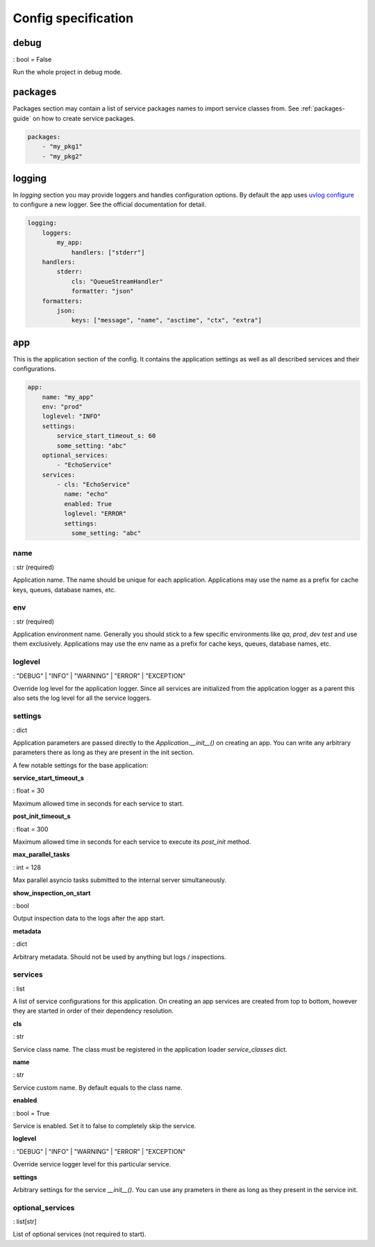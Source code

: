 .. _config-spec:

Config specification
====================

debug
-----

: bool = False

Run the whole project in debug mode.

packages
--------

Packages section may contain a list of service packages names to import service classes from.
See :ref:`packages-guide` on how to create service packages.

.. code-block:: yaml

    packages:
        - "my_pkg1"
        - "my_pkg2"

logging
-------

In `logging` section you may provide loggers and handles configuration options. By default the app uses
`uvlog configure <https://uvlog.readthedocs.io/reference.html#uvlog.configure>`_ to configure a new logger. See the
official documentation for detail.

.. code-block:: yaml

    logging:
        loggers:
            my_app:
                handlers: ["stderr"]
        handlers:
            stderr:
                cls: "QueueStreamHandler"
                formatter: "json"
        formatters:
            json:
                keys: ["message", "name", "asctime", "ctx", "extra"]

app
---

This is the application section of the config. It contains the application settings as well as all described services
and their configurations.

.. code-block:: yaml

    app:
        name: "my_app"
        env: "prod"
        loglevel: "INFO"
        settings:
            service_start_timeout_s: 60
            some_setting: "abc"
        optional_services:
            - "EchoService"
        services:
            - cls: "EchoService"
              name: "echo"
              enabled: True
              loglevel: "ERROR"
              settings:
                some_setting: "abc"

name
^^^^

: str (required)

Application name. The name should be unique for each application. Applications may use the name as a prefix for cache
keys, queues, database names, etc.

env
^^^

: str (required)

Application environment name. Generally you should stick to a few specific environments like *qa*, *prod*, *dev*
*test* and use them exclusively. Applications may use the env name as a prefix for cache keys, queues, database names, etc.

loglevel
^^^^^^^^

: "DEBUG" | "INFO" | "WARNING" | "ERROR" | "EXCEPTION"

Override log level for the application logger. Since all services are initialized from the application logger as a parent
this also sets the log level for all the service loggers.

settings
^^^^^^^^

: dict

Application parameters are passed directly to the `Application.__init__()` on creating an app. You can write any
arbitrary parameters there as long as they are present in the init section.

A few notable settings for the base application:

**service_start_timeout_s**

: float = 30

Maximum allowed time in seconds for each service to start.

**post_init_timeout_s**

: float = 300

Maximum allowed time in seconds for each service to execute its `post_init` method.

**max_parallel_tasks**

: int = 128

Max parallel asyncio tasks submitted to the internal server simultaneously.

**show_inspection_on_start**

: bool

Output inspection data to the logs after the app start.

**metadata**

: dict

Arbitrary metadata. Should not be used by anything but logs / inspections.

services
^^^^^^^^

: list

A list of service configurations for this application. On creating an app services are created from top to bottom,
however they are started in order of their dependency resolution.

**cls**

: str

Service class name. The class must be registered in the application loader `service_classes` dict.

**name**

: str

Service custom name. By default equals to the class name.

**enabled**

: bool = True

Service is enabled. Set it to false to completely skip the service.

**loglevel**

: "DEBUG" | "INFO" | "WARNING" | "ERROR" | "EXCEPTION"

Override service logger level for this particular service.

**settings**

Arbitrary settings for the service `__init__()`. You can use any prameters in there as long as they present in the
service init.

optional_services
^^^^^^^^^^^^^^^^^

: list[str]

List of optional services (not required to start).
